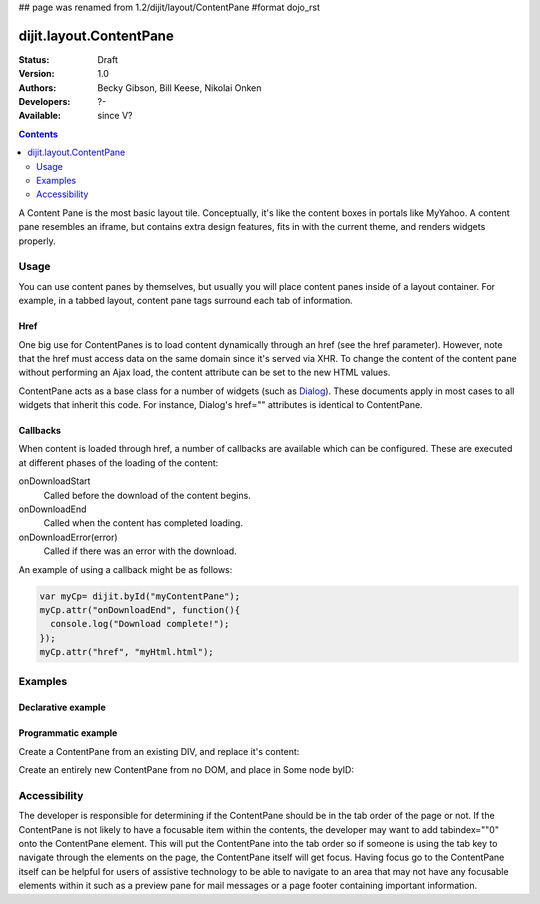 ## page was renamed from 1.2/dijit/layout/ContentPane
#format dojo_rst

dijit.layout.ContentPane
========================

:Status: Draft
:Version: 1.0
:Authors: Becky Gibson, Bill Keese, Nikolai Onken
:Developers: ?-
:Available: since V?

.. contents::
    :depth: 2

A Content Pane is the most basic layout tile. Conceptually, it's like the content boxes in portals like MyYahoo. A content pane resembles an iframe, but contains extra design features, fits in with the current theme, and renders widgets properly.

=====
Usage
=====

You can use content panes by themselves, but usually you will place content panes inside of a layout container. For example, in a tabbed layout, content pane tags surround each tab of information. 

Href
----

One big use for ContentPanes is to load content dynamically through an href (see the href parameter).
However, note that the href must access data on the same domain since it's served via XHR.  To change the content of the content pane without performing an Ajax load, the content attribute can be set to the new HTML values.

ContentPane acts as a base class for a number of widgets (such as `Dialog <dijit/Dialog>`_). These documents apply in most cases to all widgets that inherit this code. For instance, Dialog's href="" attributes is identical to ContentPane. 

Callbacks
---------
When content is loaded through href, a number of callbacks are available which can be configured.  These are executed at different phases of the loading of the content:

onDownloadStart
  Called before the download of the content begins.

onDownloadEnd
  Called when the content has completed loading.

onDownloadError(error)
  Called if there was an error with the download.

An example of using a callback might be as follows:

.. code-block :: javascript

  var myCp= dijit.byId("myContentPane");
  myCp.attr("onDownloadEnd", function(){
    console.log("Download complete!");
  });
  myCp.attr("href", "myHtml.html");


========
Examples
========

Declarative example
-------------------

.. cv-compound::

  .. cv:: javascript

    <script type="text/javascript">
      dojo.require("dijit.layout.ContentPane");
    </script>

  .. cv:: html

    <div dojoType="dijit.layout.ContentPane">
      Hi, pretty boring huh?
    </div>


Programmatic example
--------------------

Create a ContentPane from an existing DIV, and replace it's content:

.. cv-compound::

  .. cv:: javascript

    <script type="text/javascript">
      dojo.require("dijit.layout.ContentPane");
      dojo.addOnLoad(function(){
          new dijit.layout.ContentPane({
              content:"<p>Optionally set new content now</p>",
              style:"height:125px"
          }, "targetID");
      });
    </script>

  .. cv:: html

    <div id="targetID">
      I get replaced.
    </div>

Create an entirely new ContentPane from no DOM, and place in Some node byID:

.. cv-compound::

  .. cv:: javascript

    <script type="text/javascript">
      dojo.require("dijit.layout.ContentPane");
      dojo.addOnLoad(function(){
          new dijit.layout.ContentPane({
              content:"<p>I am initial content</p>",
              style:"height:125px"
          }).placeAt("targetIDtoo");
      });
    </script>

  .. cv:: html

    <div id="targetIDtoo">
      A contentPane will appear here:
    </div>


=============
Accessibility
=============

The developer is responsible for determining if the ContentPane should be in the tab order of the page or not. If the ContentPane is not likely to have a focusable item within the contents, the developer may want to add tabindex=""0" onto the ContentPane element. This will put the ContentPane into the tab order so if someone is using the tab key to navigate through the elements on the page, the ContentPane itself will get focus. Having focus go to the ContentPane itself can be helpful for users of assistive technology to be able to navigate to an area that may not have any focusable elements within it such as a preview pane for mail messages or a page footer containing important information.
